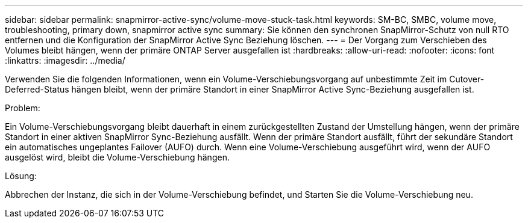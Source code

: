 ---
sidebar: sidebar 
permalink: snapmirror-active-sync/volume-move-stuck-task.html 
keywords: SM-BC, SMBC, volume move, troubleshooting, primary down, snapmirror active sync 
summary: Sie können den synchronen SnapMirror-Schutz von null RTO entfernen und die Konfiguration der SnapMirror Active Sync Beziehung löschen. 
---
= Der Vorgang zum Verschieben des Volumes bleibt hängen, wenn der primäre ONTAP Server ausgefallen ist
:hardbreaks:
:allow-uri-read: 
:nofooter: 
:icons: font
:linkattrs: 
:imagesdir: ../media/


[role="lead"]
Verwenden Sie die folgenden Informationen, wenn ein Volume-Verschiebungsvorgang auf unbestimmte Zeit im Cutover-Deferred-Status hängen bleibt, wenn der primäre Standort in einer SnapMirror Active Sync-Beziehung ausgefallen ist.

.Problem:
Ein Volume-Verschiebungsvorgang bleibt dauerhaft in einem zurückgestellten Zustand der Umstellung hängen, wenn der primäre Standort in einer aktiven SnapMirror Sync-Beziehung ausfällt. Wenn der primäre Standort ausfällt, führt der sekundäre Standort ein automatisches ungeplantes Failover (AUFO) durch. Wenn eine Volume-Verschiebung ausgeführt wird, wenn der AUFO ausgelöst wird, bleibt die Volume-Verschiebung hängen.

.Lösung:
Abbrechen der Instanz, die sich in der Volume-Verschiebung befindet, und Starten Sie die Volume-Verschiebung neu.
